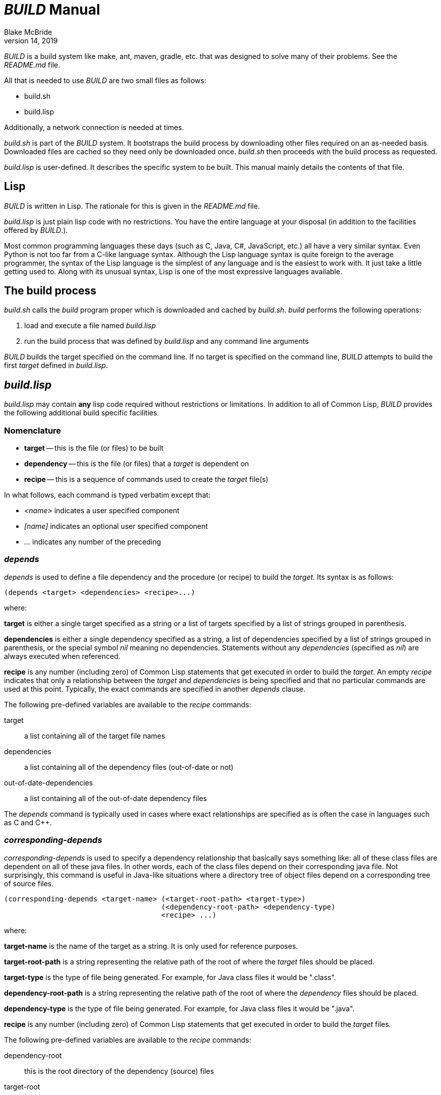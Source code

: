 = _BUILD_ Manual
Blake McBride
April 14, 2019

_BUILD_ is a build system like make, ant, maven, gradle, etc. that was
designed to solve many of their problems.  See the _README.md_ file.

All that is needed to use _BUILD_ are two small files as follows:

* build.sh
* build.lisp

Additionally, a network connection is needed at times.

_build.sh_ is part of the _BUILD_ system.  It bootstraps the build
process by downloading other files required on an as-needed basis.
Downloaded files are cached so they need only be downloaded once.
_build.sh_ then proceeds with the build process as requested.

_build.lisp_ is user-defined.  It describes the specific system to be
built.  This manual mainly details the contents of that file.

== Lisp

_BUILD_ is written in Lisp.  The rationale for this is given in the
_README.md_ file.

_build.lisp_ is just plain lisp code with no restrictions.  You have
the entire language at your disposal (in addition to the facilities
offered by _BUILD_.).  

Most common programming languages these days (such as C, Java, C#,
JavaScript, etc.) all have a very similar syntax.  Even Python is not
too far from a C-like language syntax.  Although the Lisp language
syntax is quite foreign to the average programmer, the syntax of the
Lisp language is the simplest of any language and is the easiest to
work with.  It just take a little getting used to.  Along with its
unusual syntax, Lisp is one of the most expressive languages
available.

== The build process

_build.sh_ calls the _build_ program proper which is downloaded and cached
by _build.sh_.  _build_ performs the following operations:

. load and execute a file named _build.lisp_
. run the build process that was defined by _build.lisp_ and any command line arguments

_BUILD_ builds the target specified on the command line.  If no target
is specified on the command line, _BUILD_ attempts to build the first
_target_ defined in _build.lisp_.

== _build.lisp_

_build.lisp_ may contain *any* lisp code required without restrictions
or limitations.  In addition to all of Common Lisp, _BUILD_ provides the
following additional build specific facilities.

=== Nomenclature

* *target* -- this is the file (or files) to be built
* *dependency* -- this is the file (or files) that a _target_ is dependent on
* *recipe* -- this is a sequence of commands used to create the _target_ file(s)

In what follows, each command is typed verbatim except that:

* _<name>_ indicates a user specified component
* _[name]_ indicates an optional user specified component
* _..._ indicates any number of the preceding


=== _depends_

_depends_ is used to define a file dependency and the procedure (or
recipe) to build the _target_.  Its syntax is as follows:

----
(depends <target> <dependencies> <recipe>...)
----

where:

*target* is either a single target specified as a string or a list of
targets specified by a list of strings grouped in parenthesis.

*dependencies* is either a single dependency specified as a string, 
a list of dependencies specified by a list of strings grouped in
parenthesis, or the special symbol _nil_ meaning no dependencies.
Statements without any _dependencies_ (specified as _nil_) are
always executed when referenced.

*recipe* is any number (including zero) of Common Lisp statements that
get executed in order to build the _target_.  An empty _recipe_
indicates that only a relationship between the _target_ and
_dependencies_ is being specified and that no particular commands are
used at this point.  Typically, the exact commands are
specified in another _depends_ clause.

The following pre-defined variables are available to the _recipe_ commands:

target:: a list containing all of the target file names
dependencies:: a list containing all of the dependency files (out-of-date or not)
out-of-date-dependencies:: a list containing all of the out-of-date dependency files

The _depends_ command is typically used in cases where exact relationships
are specified as is often the case in languages such as C and C++.

=== _corresponding-depends_

_corresponding-depends_ is used to specify a dependency relationship
that basically says something like: all of these class files are
dependent on all of these java files.  In other words, each of the
class files depend on their corresponding java file.  Not
surprisingly, this command is useful in Java-like situations where a
directory tree of object files depend on a corresponding tree of
source files.

----
(corresponding-depends <target-name> (<target-root-path> <target-type>) 
                                     (<dependency-root-path> <dependency-type)
                                     <recipe> ...)
----

where:

*target-name* is the name of the target as a string.  It is only used
 for reference purposes.

*target-root-path* is a string representing the relative path of the
root of where the _target_ files should be placed.

*target-type* is the type of file being generated.  For example, for
 Java class files it would be ".class".
 
*dependency-root-path* is a string representing the relative path of the
root of where the _dependency_ files should be placed.

*dependency-type* is the type of file being generated.  For example, for
 Java class files it would be ".java".
 
*recipe* is any number (including zero) of Common Lisp statements that
get executed in order to build the _target_ files.  

The following pre-defined variables are available to the _recipe_ commands:

dependency-root:: this is the root directory of the dependency (source) files
target-root:: the root directory of the target tree
source-file-list:: this is a list of all of the source files that have out-of-fate target files
source-list-file-name:: this is the name of a temporary file created by the system that
contains the paths of all of the out-of-date source files

=== _build-java_

_build-java_ is a language-level extension that makes build Java files easier.
It is a convenient alternative to _corresponding_depends_ useful in cases
dealing with Java.
Other language-level extensions are easy to create and may be included in the
_build.lisp_ file.

----
(build-java <target-name> <source-path> <target-path> <library-path>)
----

where:

*target-name* is only a string name used for reference

*source-path* is the path to the root of the source file tree

*target-path* is the string path of the root of the target file tree

*library-path* is the path where library jar files are kept

This command will automatically create the correct recipe to build Java files.


=== _run_

This command is used in recipes in order to run system-level commands
such as running compiler.

----
(run <program> <argument>...)
----

_program_ is run with the supplied _arguments_.  Each argument must be its own string.

=== _rm_

This command is used to remove files.

----
(rm <filespec>...)
----

_filespec_ is the string name of the file to be deleted.  Wild cards are permitted.

This command can delete any number of files at a time.  If some of the files
are not there, they will be ignored.


=== _rmdir_

This command is used to remove entire directory trees.

----
(rmdir <dir-spec>...)
----

_dir-spec_ is the string name of the directory tree to be deleted.  Wild
cards are permitted.

This command can delete any number of directories at a time.  If some of the directories
are not there, they will be ignored.  All files and sub-directories under the directory
being delete will also be removed.



=== _*build*_

_*build*_ is a variable containing a string representing the absolute path of the _BUILD_ program.


=== _getcwd_

_getcwd_ returns the current working directory as a string.

----
(getcwd)
----

=== _chdir_

_chdir_ is used to change the current working directory.

----
(chdir <new-path>)
----

where _new-path_ is a string representing the new path (which may be an absolute or relative path).

==== _pushd_

_pushd_ changes the current directory while saving the previous directory on a LIFO stack.

----
(pushd <path>)
----

where _path_ is the _optional_ new directory as a string. If _path_ is
missing, the current directory and the last on the directory stack are
exchanged.

==== _popd_

_popd_ pops the last saved directory on the directory stack and changes to it.

----
(popd)
----
